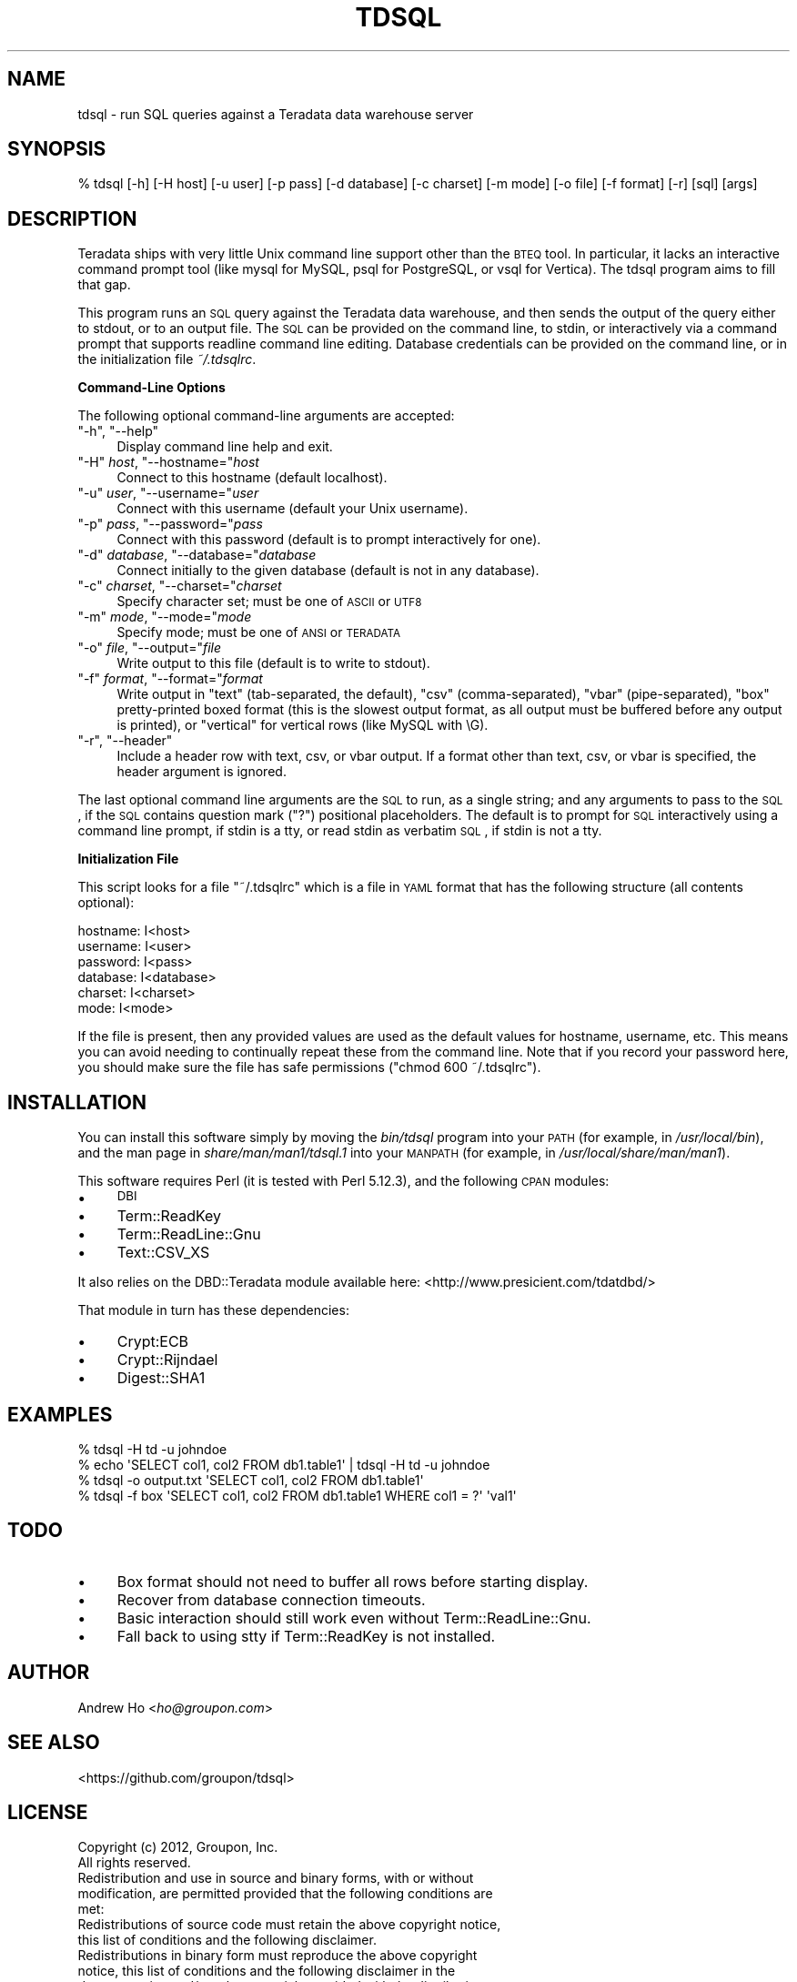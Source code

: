 .\" Automatically generated by Pod::Man 2.16 (Pod::Simple 3.05)
.\"
.\" Standard preamble:
.\" ========================================================================
.de Sh \" Subsection heading
.br
.if t .Sp
.ne 5
.PP
\fB\\$1\fR
.PP
..
.de Sp \" Vertical space (when we can't use .PP)
.if t .sp .5v
.if n .sp
..
.de Vb \" Begin verbatim text
.ft CW
.nf
.ne \\$1
..
.de Ve \" End verbatim text
.ft R
.fi
..
.\" Set up some character translations and predefined strings.  \*(-- will
.\" give an unbreakable dash, \*(PI will give pi, \*(L" will give a left
.\" double quote, and \*(R" will give a right double quote.  \*(C+ will
.\" give a nicer C++.  Capital omega is used to do unbreakable dashes and
.\" therefore won't be available.  \*(C` and \*(C' expand to `' in nroff,
.\" nothing in troff, for use with C<>.
.tr \(*W-
.ds C+ C\v'-.1v'\h'-1p'\s-2+\h'-1p'+\s0\v'.1v'\h'-1p'
.ie n \{\
.    ds -- \(*W-
.    ds PI pi
.    if (\n(.H=4u)&(1m=24u) .ds -- \(*W\h'-12u'\(*W\h'-12u'-\" diablo 10 pitch
.    if (\n(.H=4u)&(1m=20u) .ds -- \(*W\h'-12u'\(*W\h'-8u'-\"  diablo 12 pitch
.    ds L" ""
.    ds R" ""
.    ds C` ""
.    ds C' ""
'br\}
.el\{\
.    ds -- \|\(em\|
.    ds PI \(*p
.    ds L" ``
.    ds R" ''
'br\}
.\"
.\" Escape single quotes in literal strings from groff's Unicode transform.
.ie \n(.g .ds Aq \(aq
.el       .ds Aq '
.\"
.\" If the F register is turned on, we'll generate index entries on stderr for
.\" titles (.TH), headers (.SH), subsections (.Sh), items (.Ip), and index
.\" entries marked with X<> in POD.  Of course, you'll have to process the
.\" output yourself in some meaningful fashion.
.ie \nF \{\
.    de IX
.    tm Index:\\$1\t\\n%\t"\\$2"
..
.    nr % 0
.    rr F
.\}
.el \{\
.    de IX
..
.\}
.\"
.\" Accent mark definitions (@(#)ms.acc 1.5 88/02/08 SMI; from UCB 4.2).
.\" Fear.  Run.  Save yourself.  No user-serviceable parts.
.    \" fudge factors for nroff and troff
.if n \{\
.    ds #H 0
.    ds #V .8m
.    ds #F .3m
.    ds #[ \f1
.    ds #] \fP
.\}
.if t \{\
.    ds #H ((1u-(\\\\n(.fu%2u))*.13m)
.    ds #V .6m
.    ds #F 0
.    ds #[ \&
.    ds #] \&
.\}
.    \" simple accents for nroff and troff
.if n \{\
.    ds ' \&
.    ds ` \&
.    ds ^ \&
.    ds , \&
.    ds ~ ~
.    ds /
.\}
.if t \{\
.    ds ' \\k:\h'-(\\n(.wu*8/10-\*(#H)'\'\h"|\\n:u"
.    ds ` \\k:\h'-(\\n(.wu*8/10-\*(#H)'\`\h'|\\n:u'
.    ds ^ \\k:\h'-(\\n(.wu*10/11-\*(#H)'^\h'|\\n:u'
.    ds , \\k:\h'-(\\n(.wu*8/10)',\h'|\\n:u'
.    ds ~ \\k:\h'-(\\n(.wu-\*(#H-.1m)'~\h'|\\n:u'
.    ds / \\k:\h'-(\\n(.wu*8/10-\*(#H)'\z\(sl\h'|\\n:u'
.\}
.    \" troff and (daisy-wheel) nroff accents
.ds : \\k:\h'-(\\n(.wu*8/10-\*(#H+.1m+\*(#F)'\v'-\*(#V'\z.\h'.2m+\*(#F'.\h'|\\n:u'\v'\*(#V'
.ds 8 \h'\*(#H'\(*b\h'-\*(#H'
.ds o \\k:\h'-(\\n(.wu+\w'\(de'u-\*(#H)/2u'\v'-.3n'\*(#[\z\(de\v'.3n'\h'|\\n:u'\*(#]
.ds d- \h'\*(#H'\(pd\h'-\w'~'u'\v'-.25m'\f2\(hy\fP\v'.25m'\h'-\*(#H'
.ds D- D\\k:\h'-\w'D'u'\v'-.11m'\z\(hy\v'.11m'\h'|\\n:u'
.ds th \*(#[\v'.3m'\s+1I\s-1\v'-.3m'\h'-(\w'I'u*2/3)'\s-1o\s+1\*(#]
.ds Th \*(#[\s+2I\s-2\h'-\w'I'u*3/5'\v'-.3m'o\v'.3m'\*(#]
.ds ae a\h'-(\w'a'u*4/10)'e
.ds Ae A\h'-(\w'A'u*4/10)'E
.    \" corrections for vroff
.if v .ds ~ \\k:\h'-(\\n(.wu*9/10-\*(#H)'\s-2\u~\d\s+2\h'|\\n:u'
.if v .ds ^ \\k:\h'-(\\n(.wu*10/11-\*(#H)'\v'-.4m'^\v'.4m'\h'|\\n:u'
.    \" for low resolution devices (crt and lpr)
.if \n(.H>23 .if \n(.V>19 \
\{\
.    ds : e
.    ds 8 ss
.    ds o a
.    ds d- d\h'-1'\(ga
.    ds D- D\h'-1'\(hy
.    ds th \o'bp'
.    ds Th \o'LP'
.    ds ae ae
.    ds Ae AE
.\}
.rm #[ #] #H #V #F C
.\" ========================================================================
.\"
.IX Title "TDSQL 1"
.TH TDSQL 1 "2013-04-11" "perl v5.10.0" "User Contributed Perl Documentation"
.\" For nroff, turn off justification.  Always turn off hyphenation; it makes
.\" way too many mistakes in technical documents.
.if n .ad l
.nh
.SH "NAME"
tdsql \- run SQL queries against a Teradata data warehouse server
.SH "SYNOPSIS"
.IX Header "SYNOPSIS"
.Vb 1
\&  % tdsql [\-h] [\-H host] [\-u user] [\-p pass] [\-d database] [\-c charset] [\-m mode] [\-o file] [\-f format] [\-r] [sql] [args]
.Ve
.SH "DESCRIPTION"
.IX Header "DESCRIPTION"
Teradata ships with very little Unix command line support other than the
\&\s-1BTEQ\s0 tool. In particular, it lacks an interactive command prompt tool
(like mysql for MySQL, psql for PostgreSQL, or vsql for Vertica). The
tdsql program aims to fill that gap.
.PP
This program runs an \s-1SQL\s0 query against the Teradata data warehouse, and
then sends the output of the query either to stdout, or to an output
file. The \s-1SQL\s0 can be provided on the command line, to stdin, or
interactively via a command prompt that supports readline command line
editing. Database credentials can be provided on the command line, or in
the initialization file \fI~/.tdsqlrc\fR.
.Sh "Command-Line Options"
.IX Subsection "Command-Line Options"
The following optional command-line arguments are accepted:
.ie n .IP """\-h""\fR, \f(CW""\-\-help""" 4
.el .IP "\f(CW\-h\fR, \f(CW\-\-help\fR" 4
.IX Item "-h, --help"
Display command line help and exit.
.ie n .IP """\-H""\fR \fIhost\fR, \f(CW""\-\-hostname=""\fR\fIhost" 4
.el .IP "\f(CW\-H\fR \fIhost\fR, \f(CW\-\-hostname=\fR\fIhost\fR" 4
.IX Item "-H host, --hostname=host"
Connect to this hostname (default localhost).
.ie n .IP """\-u""\fR \fIuser\fR, \f(CW""\-\-username=""\fR\fIuser" 4
.el .IP "\f(CW\-u\fR \fIuser\fR, \f(CW\-\-username=\fR\fIuser\fR" 4
.IX Item "-u user, --username=user"
Connect with this username (default your Unix username).
.ie n .IP """\-p""\fR \fIpass\fR, \f(CW""\-\-password=""\fR\fIpass" 4
.el .IP "\f(CW\-p\fR \fIpass\fR, \f(CW\-\-password=\fR\fIpass\fR" 4
.IX Item "-p pass, --password=pass"
Connect with this password (default is to prompt interactively for one).
.ie n .IP """\-d""\fR \fIdatabase\fR, \f(CW""\-\-database=""\fR\fIdatabase" 4
.el .IP "\f(CW\-d\fR \fIdatabase\fR, \f(CW\-\-database=\fR\fIdatabase\fR" 4
.IX Item "-d database, --database=database"
Connect initially to the given database (default is not in any database).
.ie n .IP """\-c""\fR \fIcharset\fR, \f(CW""\-\-charset=""\fR\fIcharset" 4
.el .IP "\f(CW\-c\fR \fIcharset\fR, \f(CW\-\-charset=\fR\fIcharset\fR" 4
.IX Item "-c charset, --charset=charset"
Specify character set; must be one of \s-1ASCII\s0 or \s-1UTF8\s0
.ie n .IP """\-m""\fR \fImode\fR, \f(CW""\-\-mode=""\fR\fImode" 4
.el .IP "\f(CW\-m\fR \fImode\fR, \f(CW\-\-mode=\fR\fImode\fR" 4
.IX Item "-m mode, --mode=mode"
Specify mode; must be one of \s-1ANSI\s0 or \s-1TERADATA\s0
.ie n .IP """\-o""\fR \fIfile\fR, \f(CW""\-\-output=""\fR\fIfile" 4
.el .IP "\f(CW\-o\fR \fIfile\fR, \f(CW\-\-output=\fR\fIfile\fR" 4
.IX Item "-o file, --output=file"
Write output to this file (default is to write to stdout).
.ie n .IP """\-f""\fR \fIformat\fR, \f(CW""\-\-format=""\fR\fIformat" 4
.el .IP "\f(CW\-f\fR \fIformat\fR, \f(CW\-\-format=\fR\fIformat\fR" 4
.IX Item "-f format, --format=format"
Write output in \f(CW\*(C`text\*(C'\fR (tab-separated, the default), \f(CW\*(C`csv\*(C'\fR
(comma-separated), \f(CW\*(C`vbar\*(C'\fR (pipe-separated), \f(CW\*(C`box\*(C'\fR pretty-printed
boxed format (this is the slowest output format, as all output must be
buffered before any output is printed), or \f(CW\*(C`vertical\*(C'\fR for vertical
rows (like MySQL with \eG).
.ie n .IP """\-r""\fR, \f(CW""\-\-header""" 4
.el .IP "\f(CW\-r\fR, \f(CW\-\-header\fR" 4
.IX Item "-r, --header"
Include a header row with text, csv, or vbar output. If a format other
than text, csv, or vbar is specified, the header argument is ignored.
.PP
The last optional command line arguments are the \s-1SQL\s0 to run, as a single
string; and any arguments to pass to the \s-1SQL\s0, if the \s-1SQL\s0 contains
question mark (\f(CW\*(C`?\*(C'\fR) positional placeholders. The default is to prompt
for \s-1SQL\s0 interactively using a command line prompt, if stdin is a tty, or
read stdin as verbatim \s-1SQL\s0, if stdin is not a tty.
.Sh "Initialization File"
.IX Subsection "Initialization File"
This script looks for a file \f(CW\*(C`~/.tdsqlrc\*(C'\fR which is a file in \s-1YAML\s0 format
that has the following structure (all contents optional):
.PP
.Vb 6
\&  hostname: I<host>
\&  username: I<user>
\&  password: I<pass>
\&  database: I<database>
\&  charset:  I<charset>
\&  mode:     I<mode>
.Ve
.PP
If the file is present, then any provided values are used as the default
values for hostname, username, etc.  This means you can avoid
needing to continually repeat these from the command line. Note that if
you record your password here, you should make sure the file has safe
permissions (\f(CW\*(C`chmod 600 ~/.tdsqlrc\*(C'\fR).
.SH "INSTALLATION"
.IX Header "INSTALLATION"
You can install this software simply by moving the \fIbin/tdsql\fR program
into your \s-1PATH\s0 (for example, in \fI/usr/local/bin\fR), and the man page in
\&\fIshare/man/man1/tdsql.1\fR into your \s-1MANPATH\s0 (for example, in
\&\fI/usr/local/share/man/man1\fR).
.PP
This software requires Perl (it is tested with Perl 5.12.3), and the
following \s-1CPAN\s0 modules:
.IP "\(bu" 4
\&\s-1DBI\s0
.IP "\(bu" 4
Term::ReadKey
.IP "\(bu" 4
Term::ReadLine::Gnu
.IP "\(bu" 4
Text::CSV_XS
.PP
It also relies on the DBD::Teradata module available here:
<http://www.presicient.com/tdatdbd/>
.PP
That module in turn has these dependencies:
.IP "\(bu" 4
Crypt:ECB
.IP "\(bu" 4
Crypt::Rijndael
.IP "\(bu" 4
Digest::SHA1
.SH "EXAMPLES"
.IX Header "EXAMPLES"
.Vb 1
\&  % tdsql \-H td \-u johndoe
\&
\&  % echo \*(AqSELECT col1, col2 FROM db1.table1\*(Aq | tdsql \-H td \-u johndoe
\&
\&  % tdsql \-o output.txt \*(AqSELECT col1, col2 FROM db1.table1\*(Aq
\&
\&  % tdsql \-f box \*(AqSELECT col1, col2 FROM db1.table1 WHERE col1 = ?\*(Aq \*(Aqval1\*(Aq
.Ve
.SH "TODO"
.IX Header "TODO"
.IP "\(bu" 4
Box format should not need to buffer all rows before starting display.
.IP "\(bu" 4
Recover from database connection timeouts.
.IP "\(bu" 4
Basic interaction should still work even without Term::ReadLine::Gnu.
.IP "\(bu" 4
Fall back to using stty if Term::ReadKey is not installed.
.SH "AUTHOR"
.IX Header "AUTHOR"
Andrew Ho <\fIho@groupon.com\fR>
.SH "SEE ALSO"
.IX Header "SEE ALSO"
<https://github.com/groupon/tdsql>
.SH "LICENSE"
.IX Header "LICENSE"
.Vb 2
\&  Copyright (c) 2012, Groupon, Inc.
\&  All rights reserved.
\&
\&  Redistribution and use in source and binary forms, with or without
\&  modification, are permitted provided that the following conditions are
\&  met:
\&
\&  Redistributions of source code must retain the above copyright notice,
\&  this list of conditions and the following disclaimer.
\&
\&  Redistributions in binary form must reproduce the above copyright
\&  notice, this list of conditions and the following disclaimer in the
\&  documentation and/or other materials provided with the distribution.
\&
\&  Neither the name of GROUPON nor the names of its contributors may be
\&  used to endorse or promote products derived from this software without
\&  specific prior written permission.
\&
\&  THIS SOFTWARE IS PROVIDED BY THE COPYRIGHT HOLDERS AND CONTRIBUTORS
\&  "AS IS" AND ANY EXPRESS OR IMPLIED WARRANTIES, INCLUDING, BUT NOT
\&  LIMITED TO, THE IMPLIED WARRANTIES OF MERCHANTABILITY AND FITNESS FOR
\&  A PARTICULAR PURPOSE ARE DISCLAIMED. IN NO EVENT SHALL THE COPYRIGHT
\&  HOLDER OR CONTRIBUTORS BE LIABLE FOR ANY DIRECT, INDIRECT, INCIDENTAL,
\&  SPECIAL, EXEMPLARY, OR CONSEQUENTIAL DAMAGES (INCLUDING, BUT NOT
\&  LIMITED TO, PROCUREMENT OF SUBSTITUTE GOODS OR SERVICES; LOSS OF USE,
\&  DATA, OR PROFITS; OR BUSINESS INTERRUPTION) HOWEVER CAUSED AND ON ANY
\&  THEORY OF LIABILITY, WHETHER IN CONTRACT, STRICT LIABILITY, OR TORT
\&  (INCLUDING NEGLIGENCE OR OTHERWISE) ARISING IN ANY WAY OUT OF THE USE
\&  OF THIS SOFTWARE, EVEN IF ADVISED OF THE POSSIBILITY OF SUCH DAMAGE.
.Ve
